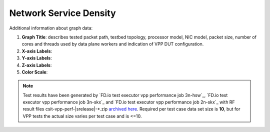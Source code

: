 
.. raw:: latex

    \clearpage

.. _network_service_density:

Network Service Density
=======================

.. TODO:

    Description

Additional information about graph data:

#. **Graph Title**: describes tested packet path, testbed topology,
   processor model, NIC model, packet size, number of cores and
   threads used by data plane workers and indication of VPP DUT
   configuration.

#. **X-axis Labels**:

#. **Y-axis Labels**:

#. **Z-axis Labels**:

#. **Color Scale**:

.. note::

    Test results have been generated by
    `FD.io test executor vpp performance job 3n-hsw`_,
    `FD.io test executor vpp performance job 3n-skx`_ and
    `FD.io test executor vpp performance job 2n-skx`_ with RF
    result files csit-vpp-perf-|srelease|-\*.zip
    `archived here <../../_static/archive/>`_.
    Required per test case data set size is **10**, but for VPP tests
    the actual size varies per test case and is <=10.

.. TODO:

    TOC
